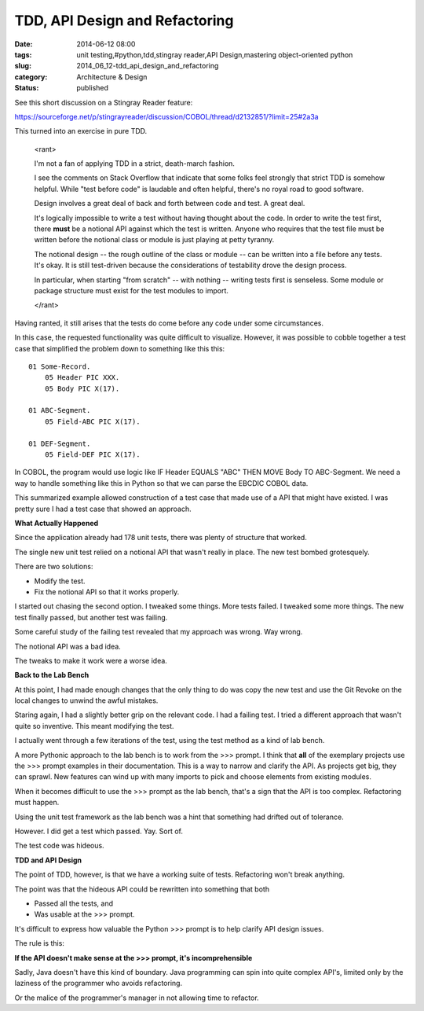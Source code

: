 TDD, API Design and Refactoring
===============================

:date: 2014-06-12 08:00
:tags: unit testing,#python,tdd,stingray reader,API Design,mastering object-oriented python
:slug: 2014_06_12-tdd_api_design_and_refactoring
:category: Architecture & Design
:status: published

See this short discussion on a Stingray Reader feature:

https://sourceforge.net/p/stingrayreader/discussion/COBOL/thread/d2132851/?limit=25#2a3a

This turned into an exercise in pure TDD.

    <rant>

    I'm not a fan of applying TDD in a strict, death-march fashion.

    I see the comments on Stack Overflow that indicate that some folks
    feel strongly that strict TDD is somehow helpful. While "test before
    code" is laudable and often helpful, there's no royal road to good
    software.

    Design involves a great deal of back and forth between code and test.
    A great deal.

    It's logically impossible to write a test without having thought about
    the code. In order to write the test first, there **must** be a
    notional API against which the test is written. Anyone who requires
    that the test file must be written before the notional class or module
    is just playing at petty tyranny.

    The notional design -- the rough outline of the class or module -- can
    be written into a file before any tests. It's okay. It is still
    test-driven because the considerations of testability drove the design
    process.

    In particular, when starting "from scratch" -- with nothing -- writing
    tests first is senseless. Some module or package structure must exist
    for the test modules to import.

    </rant>

Having ranted, it still arises that the tests do come before any code
under some circumstances.

In this case, the requested functionality was quite difficult to
visualize. However, it was possible to cobble together a test case
that simplified the problem down to something like this this:

::

    01 Some-Record.
        05 Header PIC XXX.
        05 Body PIC X(17).

    01 ABC-Segment.
        05 Field-ABC PIC X(17).

    01 DEF-Segment.
        05 Field-DEF PIC X(17).

In COBOL, the program would use logic like IF Header EQUALS "ABC" THEN
MOVE Body TO ABC-Segment. We need a way to handle something like this
in Python so that we can parse the EBCDIC COBOL data.

This summarized example allowed construction of a test case that made
use of a API that might have existed. I was pretty sure I had a test
case that showed an approach.

**What Actually Happened**

Since the application already had 178 unit tests, there was plenty of
structure that worked.

The single new unit test relied on a notional API that wasn't really
in place. The new test bombed grotesquely.

There are two solutions:

-  Modify the test.
-  Fix the notional API so that it works properly.


I started out chasing the second option. I tweaked some things. More
tests failed. I tweaked some more things. The new test finally passed,
but another test was failing.

Some careful study of the failing test revealed that my approach was
wrong. Way wrong.

The notional API was a bad idea.

The tweaks to make it work were a worse idea.

**Back to the Lab Bench**

At this point, I had made enough changes that the only thing to do was
copy the new test and use the Git Revoke on the local changes to
unwind the awful mistakes.

Staring again, I had a slightly better grip on the relevant code. I
had a failing test. I tried a different approach that wasn't quite so
inventive. This meant modifying the test.

I actually went through a few iterations of the test, using the test
method as a kind of lab bench.

A more Pythonic approach to the lab bench is to work from the >>>
prompt. I think that **all** of the exemplary projects use the >>>
prompt examples in their documentation. This is a way to narrow and
clarify the API. As projects get big, they can sprawl. New features
can wind up with many imports to pick and choose elements from
existing modules.

When it becomes difficult to use the >>> prompt as the lab bench,
that's a sign that the API is too complex. Refactoring must happen.

Using the unit test framework as the lab bench was a hint that
something had drifted out of tolerance.

However. I did get a test which passed. Yay. Sort of.

The test code was hideous.

**TDD and API Design**

The point of TDD, however, is that we have a working suite of tests.
Refactoring won't break anything.

The point was that the hideous API could be rewritten into something
that both

-  Passed all the tests, and
-  Was usable at the >>> prompt.


It's difficult to express how valuable the Python >>> prompt is to
help clarify API design issues.

The rule is this:

**If the API doesn't make sense at the >>> prompt, it's incomprehensible**


Sadly, Java doesn't have this kind of boundary. Java programming can
spin into quite complex API's, limited only by the laziness of the
programmer who avoids refactoring.

Or the malice of the programmer's manager in not allowing time to
refactor.






